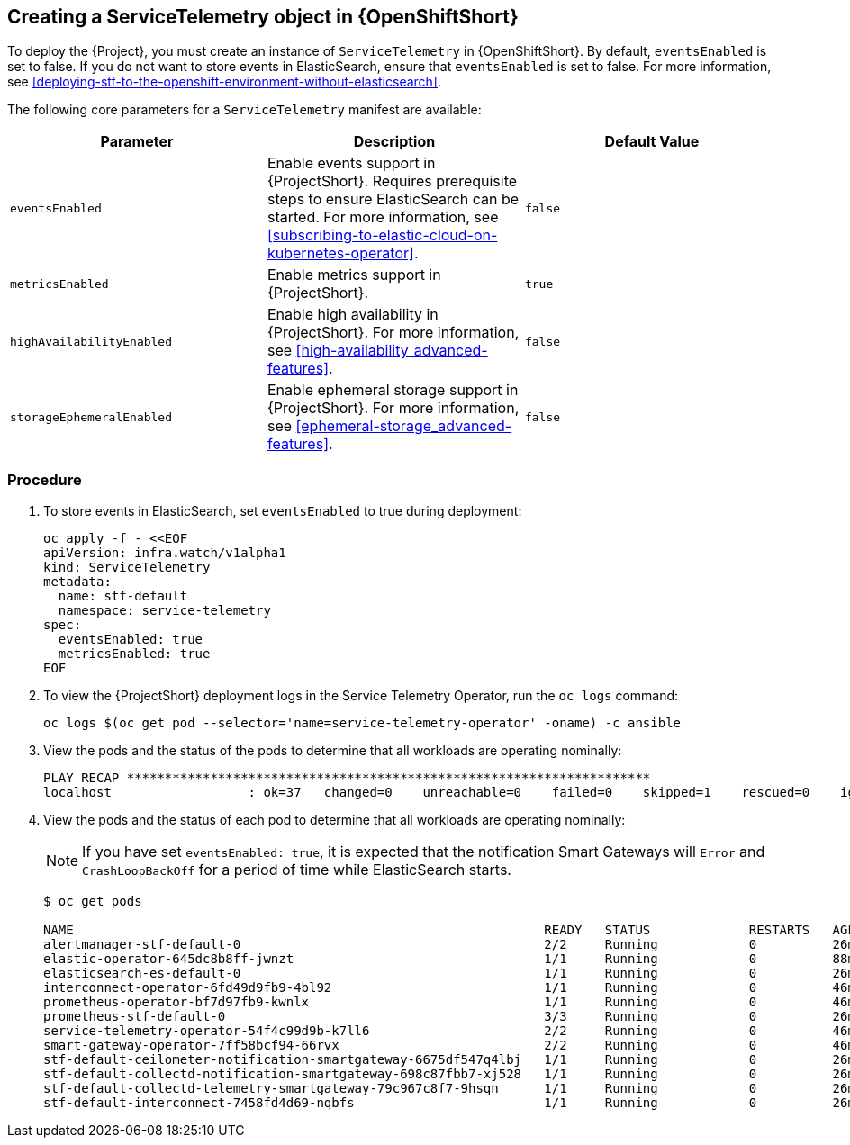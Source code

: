// Module included in the following assemblies:
//
// <List assemblies here, each on a new line>

// This module can be included from assemblies using the following include statement:
// include::<path>/proc_creating-a-servicetelemetry-object-in-openshift.adoc[leveloffset=+1]

// The file name and the ID are based on the module title. For example:
// * file name: proc_doing-procedure-a.adoc
// * ID: [id='proc_doing-procedure-a_{context}']
// * Title: = Doing procedure A
//
// The ID is used as an anchor for linking to the module. Avoid changing
// it after the module has been published to ensure existing links are not
// broken.
//
// The `context` attribute enables module reuse. Every module's ID includes
// {context}, which ensures that the module has a unique ID even if it is
// reused multiple times in a guide.
//
// Start the title with a verb, such as Creating or Create. See also
// _Wording of headings_ in _The IBM Style Guide_.

[id="creating-a-servicetelemetry-object-in-openshift"]
== Creating a ServiceTelemetry object in {OpenShiftShort}

To deploy the {Project}, you must create an instance of `ServiceTelemetry` in {OpenShiftShort}. By default, `eventsEnabled` is set to false. If you do not want to store events in ElasticSearch, ensure that `eventsEnabled` is set to false. For more information, see <<deploying-stf-to-the-openshift-environment-without-elasticsearch>>.

The following core parameters for a `ServiceTelemetry` manifest are available:

|===
| Parameter | Description | Default Value

| `eventsEnabled` | Enable events support in {ProjectShort}. Requires prerequisite steps to ensure ElasticSearch can be started. For more information, see <<subscribing-to-elastic-cloud-on-kubernetes-operator>>. | `false`

| `metricsEnabled` | Enable metrics support in {ProjectShort}.| `true`


| `highAvailabilityEnabled` | Enable high availability in {ProjectShort}. For more information, see <<high-availability_advanced-features>>. | `false`

| `storageEphemeralEnabled` | Enable ephemeral storage support in {ProjectShort}. For more information, see <<ephemeral-storage_advanced-features>>. | `false`
|===

[discrete]
=== Procedure

. To store events in ElasticSearch, set `eventsEnabled` to true during deployment:
+
[source,bash]
----
oc apply -f - <<EOF
apiVersion: infra.watch/v1alpha1
kind: ServiceTelemetry
metadata:
  name: stf-default
  namespace: service-telemetry
spec:
  eventsEnabled: true
  metricsEnabled: true
EOF
----

. To view the {ProjectShort} deployment logs in the Service Telemetry Operator, run the `oc logs` command:

+
----
oc logs $(oc get pod --selector='name=service-telemetry-operator' -oname) -c ansible
----

. View the pods and the status of the pods to determine that all workloads are operating nominally:

+
----
PLAY RECAP *********************************************************************
localhost                  : ok=37   changed=0    unreachable=0    failed=0    skipped=1    rescued=0    ignored=0
----

. View the pods and the status of each pod to determine that all workloads are operating nominally:
+
NOTE: If you have set `eventsEnabled: true`, it is expected that the notification Smart Gateways will `Error` and `CrashLoopBackOff` for a period of time while ElasticSearch starts.

+
----
$ oc get pods

NAME                                                              READY   STATUS             RESTARTS   AGE
alertmanager-stf-default-0                                        2/2     Running            0          26m
elastic-operator-645dc8b8ff-jwnzt                                 1/1     Running            0          88m
elasticsearch-es-default-0                                        1/1     Running            0          26m
interconnect-operator-6fd49d9fb9-4bl92                            1/1     Running            0          46m
prometheus-operator-bf7d97fb9-kwnlx                               1/1     Running            0          46m
prometheus-stf-default-0                                          3/3     Running            0          26m
service-telemetry-operator-54f4c99d9b-k7ll6                       2/2     Running            0          46m
smart-gateway-operator-7ff58bcf94-66rvx                           2/2     Running            0          46m
stf-default-ceilometer-notification-smartgateway-6675df547q4lbj   1/1     Running            0          26m
stf-default-collectd-notification-smartgateway-698c87fbb7-xj528   1/1     Running            0          26m
stf-default-collectd-telemetry-smartgateway-79c967c8f7-9hsqn      1/1     Running            0          26m
stf-default-interconnect-7458fd4d69-nqbfs                         1/1     Running            0          26m
----
